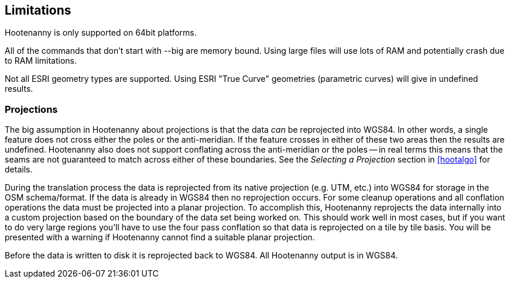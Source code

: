 
[[Limitations]]
== Limitations

Hootenanny is only supported on 64bit platforms.

All of the commands that don't start with +--big+ are memory bound. Using large files will use lots of RAM and potentially crash due to RAM limitations. 

Not all ESRI geometry types are supported. Using ESRI "True Curve" geometries (parametric curves) will give in undefined results.

=== Projections

The big assumption in Hootenanny about projections is that the data _can_ be
reprojected into WGS84. In other words, a single feature does not cross either
the poles or the anti-meridian. If the feature crosses in either of these two
areas then the results are undefined. Hootenanny also does not support
conflating across the anti-meridian or the poles -- in real terms this means
that the seams are not guaranteed to match across either of these boundaries.
See the _Selecting a Projection_ section in <<hootalgo>> for details.

During the translation process the data is reprojected from its native projection (e.g. UTM, etc.) into WGS84 for storage in the OSM schema/format. If the data is already in WGS84 then no reprojection occurs. For some cleanup operations and all conflation operations the data must be projected into a planar projection. To accomplish this, Hootenanny reprojects the data internally into a custom projection based on the boundary of the data set being worked on. This should work well in most cases, but if you want to do very large regions you'll have to use the four pass conflation so that data is reprojected on a tile by tile basis. You will be presented with a warning if Hootenanny cannot find a suitable planar projection.

Before the data is written to disk it is reprojected back to WGS84. All Hootenanny output is in WGS84.


